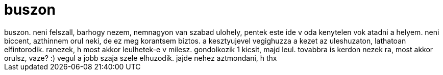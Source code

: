 = buszon

:slug: buszon
:category: regi
:tags: hu
:date: 2006-12-01T18:33:24Z
++++
buszon. neni felszall, barhogy nezem, nemnagyon van szabad ulohely, pentek este ide v oda kenytelen vok atadni a helyem. neni biccent, azthinnem orul neki, de ez meg korantsem biztos. a kesztyujevel vegighuzza a kezet az uleshuzaton, lathatoan elfintorodik. ranezek, h most akkor leulhetek-e v milesz. gondolkozik 1 kicsit, majd leul. tovabbra is kerdon nezek ra, most akkor orulsz, vaze? :) vegul a jobb szaja szele elhuzodik. jajde nehez aztmondani, h thx
++++
